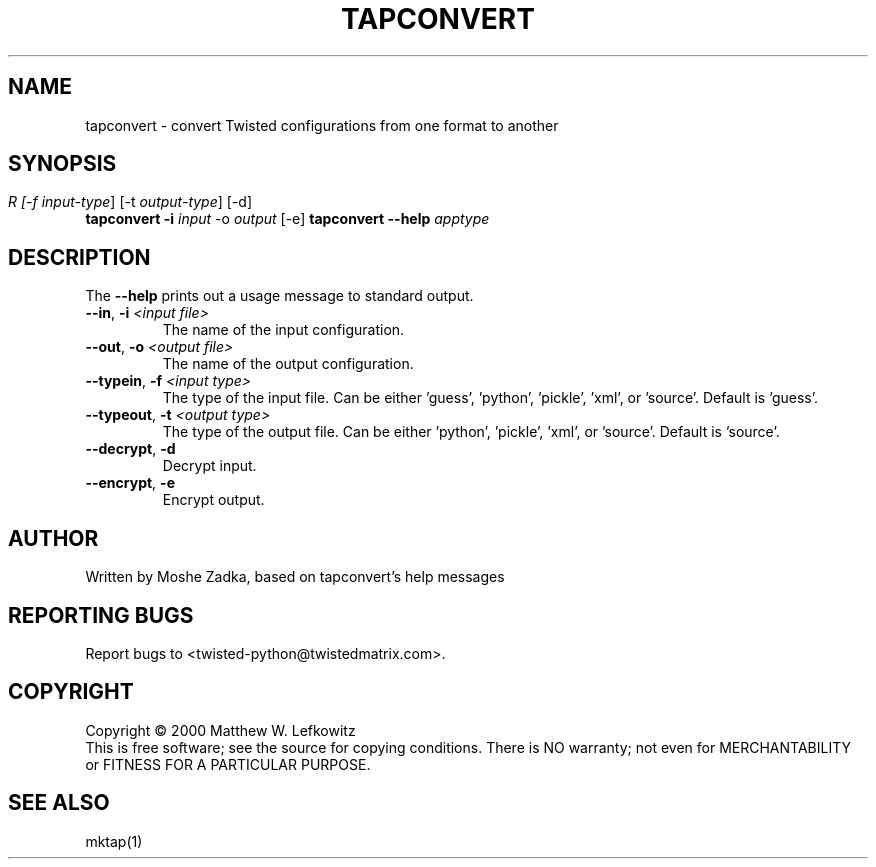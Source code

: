.TH TAPCONVERT "1" "July 2001" "" ""
.SH NAME
tapconvert \- convert Twisted configurations from one format to another
.SH SYNOPSIS
.B tapconvert -i \fIinput\fR -o \fIoutput\rR  [-f \fIinput-type\fR] [-t \fIoutput-type\fR] [-d] [-e]
.B tapconvert --help \fIapptype\fR
.SH DESCRIPTION
.PP
The \fB\--help\fR prints out a usage message to standard output.
.TP 
\fB\--in\fR, \fB\-i\fR \fI<input file>\fR
The name of the input configuration.
.TP 
\fB\--out\fR, \fB\-o\fR \fI<output file>\fR
The name of the output configuration.
.TP 
\fB\--typein\fR, \fB\-f\fR \fI<input type>\fR
The type of the input file. Can be either 'guess', 'python', 'pickle', 'xml', or  'source'. Default is 'guess'.
.TP 
\fB\--typeout\fR, \fB\-t\fR \fI<output type>\fR
The type of the output file. Can be either 'python', 'pickle', 'xml', or  'source'. Default is 'source'.
.TP 
\fB\--decrypt\fR, \fB\-d\fR
Decrypt input.
.TP 
\fB\--encrypt\fR, \fB\-e\fR
Encrypt output.
.SH AUTHOR
Written by Moshe Zadka, based on tapconvert's help messages
.SH "REPORTING BUGS"
Report bugs to <twisted-python@twistedmatrix.com>.
.SH COPYRIGHT
Copyright \(co 2000 Matthew W. Lefkowitz
.br
This is free software; see the source for copying conditions.  There is NO
warranty; not even for MERCHANTABILITY or FITNESS FOR A PARTICULAR PURPOSE.
.SH "SEE ALSO"
mktap(1)
